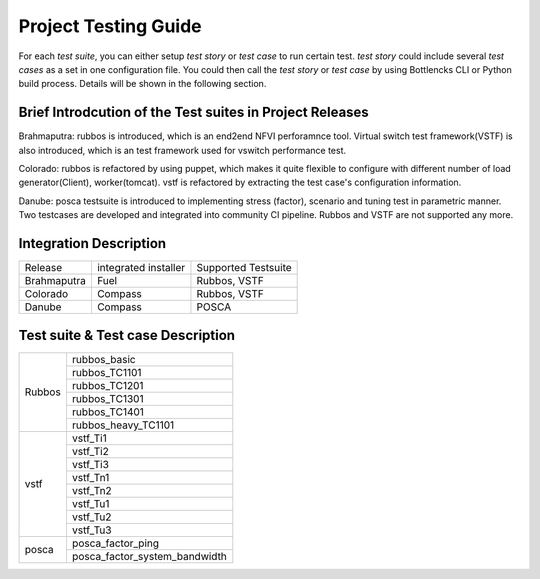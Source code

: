 .. This work is licensed under a Creative Commons Attribution 4.0 International License.
.. http://creativecommons.org/licenses/by/4.0
.. (c) Huawei Technologies Co.,Ltd and others.

*********************
Project Testing Guide
*********************

For each *test suite*, you can either setup *test story* or *test case* to run
certain test. *test story* could include several *test cases* as a set in one
configuration file. You could then call the *test story* or *test case* by using
Bottlencks CLI or Python build process.
Details will be shown in the following section.

Brief Introdcution of the Test suites in Project Releases
=============================================================

Brahmaputra: rubbos is introduced, which is an end2end NFVI perforamnce tool.
Virtual switch test framework(VSTF) is also introduced,
which is an test framework used for vswitch performance test.

Colorado: rubbos is refactored by using puppet, which makes it quite flexible
to configure with different number of load generator(Client), worker(tomcat).
vstf is refactored by extracting the test case's configuration information.

Danube: posca testsuite is introduced to implementing stress (factor), scenario and
tuning test in parametric manner. Two testcases are developed and integrated into
community CI pipeline. Rubbos and VSTF are not supported any more.

Integration Description
=======================
+-------------+----------------------+----------------------+
| Release     | integrated installer | Supported Testsuite  |
+-------------+----------------------+----------------------+
| Brahmaputra |    Fuel              | Rubbos, VSTF         |
+-------------+----------------------+----------------------+
| Colorado    |    Compass           | Rubbos, VSTF         |
+-------------+----------------------+----------------------+
| Danube      |    Compass           | POSCA                |
+-------------+----------------------+----------------------+

Test suite & Test case Description
==================================
+--------+-------------------------------+
|Rubbos  | rubbos_basic                  |
|        +-------------------------------+
|        | rubbos_TC1101                 |
|        +-------------------------------+
|        | rubbos_TC1201                 |
|        +-------------------------------+
|        | rubbos_TC1301                 |
|        +-------------------------------+
|        | rubbos_TC1401                 |
|        +-------------------------------+
|        | rubbos_heavy_TC1101           |
+--------+-------------------------------+
|vstf    | vstf_Ti1                      |
|        +-------------------------------+
|        | vstf_Ti2                      |
|        +-------------------------------+
|        | vstf_Ti3                      |
|        +-------------------------------+
|        | vstf_Tn1                      |
|        +-------------------------------+
|        | vstf_Tn2                      |
|        +-------------------------------+
|        | vstf_Tu1                      |
|        +-------------------------------+
|        | vstf_Tu2                      |
|        +-------------------------------+
|        | vstf_Tu3                      |
+--------+-------------------------------+
|posca   | posca_factor_ping             |
|        +-------------------------------+
|        | posca_factor_system_bandwidth |
+--------+-------------------------------+
